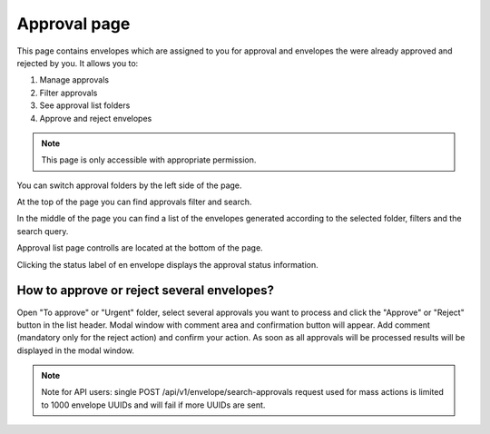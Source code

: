 =============
Approval page
=============

This page contains envelopes which are assigned to you for approval and envelopes the were already approved and rejected by you. It allows you to:

1. Manage approvals
2. Filter approvals
3. See approval list folders
4. Approve and reject envelopes

.. note:: This page is only accessible with appropriate permission.

.. image:: pic_approval/approvalPage.png
   :width: 600
   :align: center

You can switch approval folders by the left side of the page.

.. image:: pic_approval/approvalFolders.png
   :width: 400
   :align: center

At the top of the page you can find approvals filter and search.

.. image:: pic_approval/approvalFilters.png
   :width: 400
   :align: center

In the middle of the page you can find a list of the envelopes generated according to the selected folder, filters and the search query.

.. image:: pic_approval/approvalList.png
   :width: 400
   :align: center

Approval list page controlls are located at the bottom of the page.

.. image:: pic_approval/approvalPagination.png
   :width: 400
   :align: center

Clicking the status label of en envelope displays the approval status information.

.. image:: pic_approval/approvalStatus.png
   :width: 400
   :align: center

How to approve or reject several envelopes?
===========================================

Open "To approve" or "Urgent" folder, select several approvals you want to process and click the "Approve" or "Reject" button in the list header. Modal window with comment area and confirmation button will appear. Add comment (mandatory only for the reject action) and confirm your action. As soon as all approvals will be processed results will be displayed in the modal window.

.. note:: Note for API users: single POST /api/v1/envelope/search-approvals request used for mass actions is limited to 1000 envelope UUIDs and will fail if more UUIDs are sent.